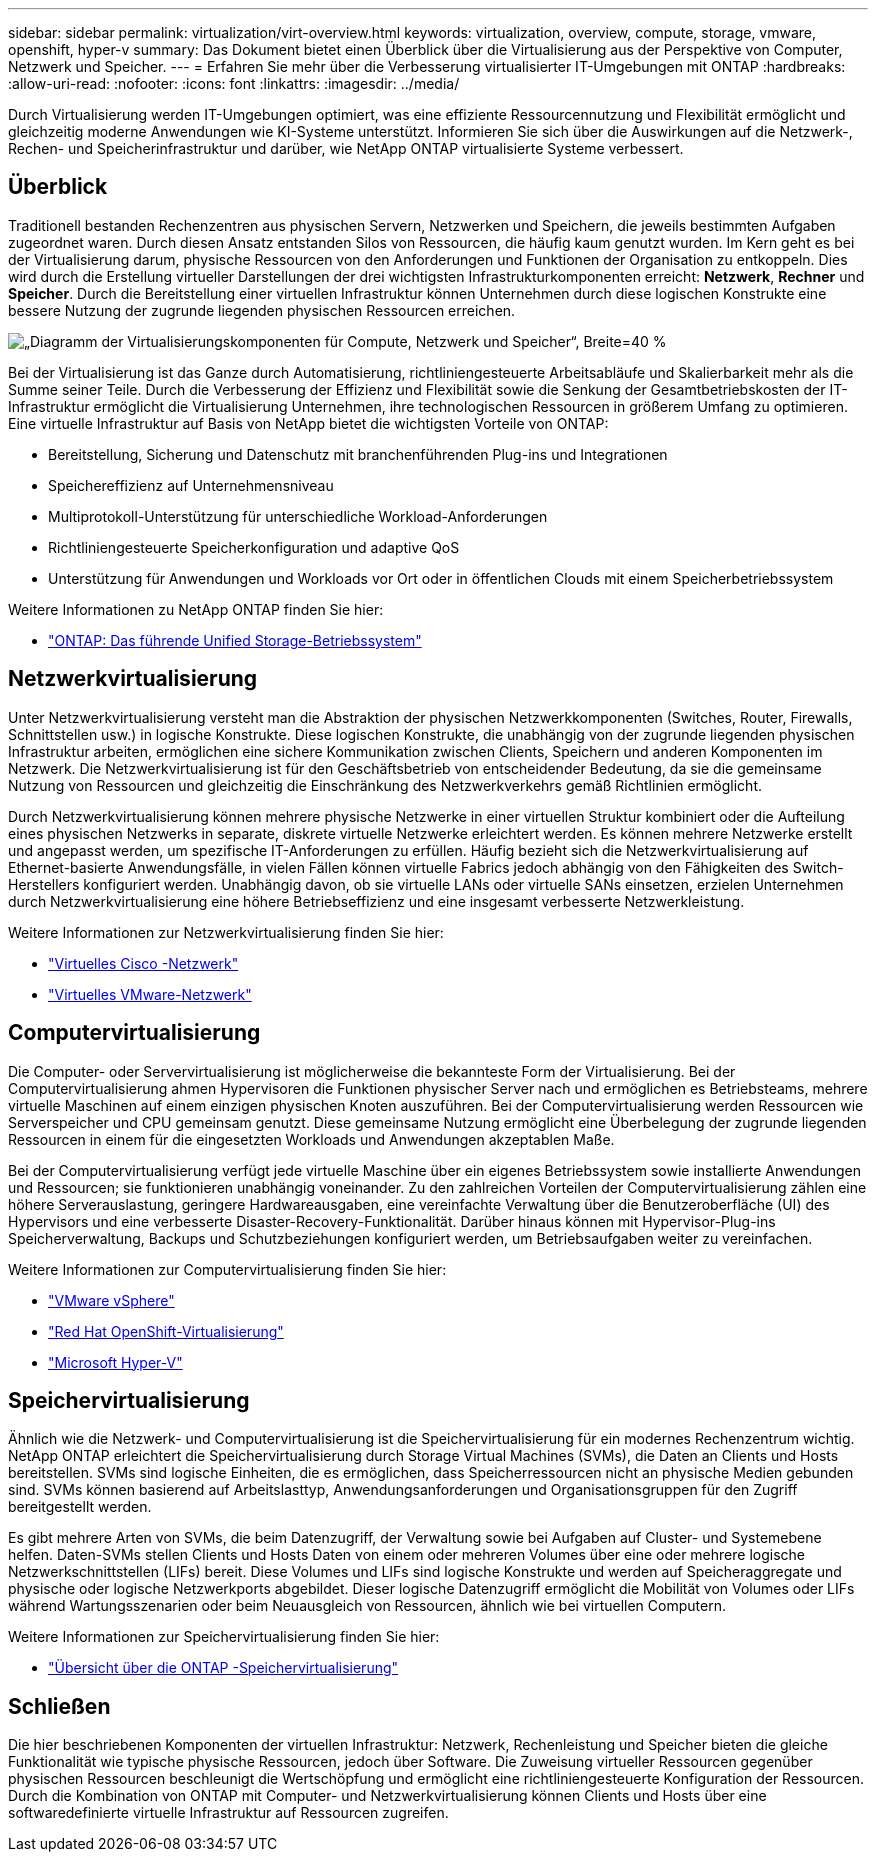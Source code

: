 ---
sidebar: sidebar 
permalink: virtualization/virt-overview.html 
keywords: virtualization, overview, compute, storage, vmware, openshift, hyper-v 
summary: Das Dokument bietet einen Überblick über die Virtualisierung aus der Perspektive von Computer, Netzwerk und Speicher. 
---
= Erfahren Sie mehr über die Verbesserung virtualisierter IT-Umgebungen mit ONTAP
:hardbreaks:
:allow-uri-read: 
:nofooter: 
:icons: font
:linkattrs: 
:imagesdir: ../media/


[role="lead"]
Durch Virtualisierung werden IT-Umgebungen optimiert, was eine effiziente Ressourcennutzung und Flexibilität ermöglicht und gleichzeitig moderne Anwendungen wie KI-Systeme unterstützt.  Informieren Sie sich über die Auswirkungen auf die Netzwerk-, Rechen- und Speicherinfrastruktur und darüber, wie NetApp ONTAP virtualisierte Systeme verbessert.



== Überblick

Traditionell bestanden Rechenzentren aus physischen Servern, Netzwerken und Speichern, die jeweils bestimmten Aufgaben zugeordnet waren.  Durch diesen Ansatz entstanden Silos von Ressourcen, die häufig kaum genutzt wurden.  Im Kern geht es bei der Virtualisierung darum, physische Ressourcen von den Anforderungen und Funktionen der Organisation zu entkoppeln.  Dies wird durch die Erstellung virtueller Darstellungen der drei wichtigsten Infrastrukturkomponenten erreicht: *Netzwerk*, *Rechner* und *Speicher*.  Durch die Bereitstellung einer virtuellen Infrastruktur können Unternehmen durch diese logischen Konstrukte eine bessere Nutzung der zugrunde liegenden physischen Ressourcen erreichen.

image:virt-overview-001.png["„Diagramm der Virtualisierungskomponenten für Compute, Netzwerk und Speicher“, Breite=40 %"]

Bei der Virtualisierung ist das Ganze durch Automatisierung, richtliniengesteuerte Arbeitsabläufe und Skalierbarkeit mehr als die Summe seiner Teile.  Durch die Verbesserung der Effizienz und Flexibilität sowie die Senkung der Gesamtbetriebskosten der IT-Infrastruktur ermöglicht die Virtualisierung Unternehmen, ihre technologischen Ressourcen in größerem Umfang zu optimieren.  Eine virtuelle Infrastruktur auf Basis von NetApp bietet die wichtigsten Vorteile von ONTAP:

* Bereitstellung, Sicherung und Datenschutz mit branchenführenden Plug-ins und Integrationen
* Speichereffizienz auf Unternehmensniveau
* Multiprotokoll-Unterstützung für unterschiedliche Workload-Anforderungen
* Richtliniengesteuerte Speicherkonfiguration und adaptive QoS
* Unterstützung für Anwendungen und Workloads vor Ort oder in öffentlichen Clouds mit einem Speicherbetriebssystem


Weitere Informationen zu NetApp ONTAP finden Sie hier:

* link:https://www.netapp.com/data-management/ontap-data-management-software/["ONTAP: Das führende Unified Storage-Betriebssystem"]




== Netzwerkvirtualisierung

Unter Netzwerkvirtualisierung versteht man die Abstraktion der physischen Netzwerkkomponenten (Switches, Router, Firewalls, Schnittstellen usw.) in logische Konstrukte.  Diese logischen Konstrukte, die unabhängig von der zugrunde liegenden physischen Infrastruktur arbeiten, ermöglichen eine sichere Kommunikation zwischen Clients, Speichern und anderen Komponenten im Netzwerk.  Die Netzwerkvirtualisierung ist für den Geschäftsbetrieb von entscheidender Bedeutung, da sie die gemeinsame Nutzung von Ressourcen und gleichzeitig die Einschränkung des Netzwerkverkehrs gemäß Richtlinien ermöglicht.

Durch Netzwerkvirtualisierung können mehrere physische Netzwerke in einer virtuellen Struktur kombiniert oder die Aufteilung eines physischen Netzwerks in separate, diskrete virtuelle Netzwerke erleichtert werden.  Es können mehrere Netzwerke erstellt und angepasst werden, um spezifische IT-Anforderungen zu erfüllen.  Häufig bezieht sich die Netzwerkvirtualisierung auf Ethernet-basierte Anwendungsfälle, in vielen Fällen können virtuelle Fabrics jedoch abhängig von den Fähigkeiten des Switch-Herstellers konfiguriert werden.  Unabhängig davon, ob sie virtuelle LANs oder virtuelle SANs einsetzen, erzielen Unternehmen durch Netzwerkvirtualisierung eine höhere Betriebseffizienz und eine insgesamt verbesserte Netzwerkleistung.

Weitere Informationen zur Netzwerkvirtualisierung finden Sie hier:

* link:https://www.cisco.com/c/en/us/products/switches/virtual-networking/index.html["Virtuelles Cisco -Netzwerk"]
* link:https://www.vmware.com/topics/glossary/content/virtual-networking.html["Virtuelles VMware-Netzwerk"]




== Computervirtualisierung

Die Computer- oder Servervirtualisierung ist möglicherweise die bekannteste Form der Virtualisierung.  Bei der Computervirtualisierung ahmen Hypervisoren die Funktionen physischer Server nach und ermöglichen es Betriebsteams, mehrere virtuelle Maschinen auf einem einzigen physischen Knoten auszuführen.  Bei der Computervirtualisierung werden Ressourcen wie Serverspeicher und CPU gemeinsam genutzt.  Diese gemeinsame Nutzung ermöglicht eine Überbelegung der zugrunde liegenden Ressourcen in einem für die eingesetzten Workloads und Anwendungen akzeptablen Maße.

Bei der Computervirtualisierung verfügt jede virtuelle Maschine über ein eigenes Betriebssystem sowie installierte Anwendungen und Ressourcen; sie funktionieren unabhängig voneinander.  Zu den zahlreichen Vorteilen der Computervirtualisierung zählen eine höhere Serverauslastung, geringere Hardwareausgaben, eine vereinfachte Verwaltung über die Benutzeroberfläche (UI) des Hypervisors und eine verbesserte Disaster-Recovery-Funktionalität.  Darüber hinaus können mit Hypervisor-Plug-ins Speicherverwaltung, Backups und Schutzbeziehungen konfiguriert werden, um Betriebsaufgaben weiter zu vereinfachen.

Weitere Informationen zur Computervirtualisierung finden Sie hier:

* link:https://www.vmware.com/solutions/virtualization.html["VMware vSphere"]
* link:https://www.redhat.com/en/technologies/cloud-computing/openshift/virtualization["Red Hat OpenShift-Virtualisierung"]
* link:https://learn.microsoft.com/en-us/windows-server/virtualization/hyper-v/hyper-v-on-windows-server["Microsoft Hyper-V"]




== Speichervirtualisierung

Ähnlich wie die Netzwerk- und Computervirtualisierung ist die Speichervirtualisierung für ein modernes Rechenzentrum wichtig.  NetApp ONTAP erleichtert die Speichervirtualisierung durch Storage Virtual Machines (SVMs), die Daten an Clients und Hosts bereitstellen.  SVMs sind logische Einheiten, die es ermöglichen, dass Speicherressourcen nicht an physische Medien gebunden sind.  SVMs können basierend auf Arbeitslasttyp, Anwendungsanforderungen und Organisationsgruppen für den Zugriff bereitgestellt werden.

Es gibt mehrere Arten von SVMs, die beim Datenzugriff, der Verwaltung sowie bei Aufgaben auf Cluster- und Systemebene helfen.  Daten-SVMs stellen Clients und Hosts Daten von einem oder mehreren Volumes über eine oder mehrere logische Netzwerkschnittstellen (LIFs) bereit.  Diese Volumes und LIFs sind logische Konstrukte und werden auf Speicheraggregate und physische oder logische Netzwerkports abgebildet.  Dieser logische Datenzugriff ermöglicht die Mobilität von Volumes oder LIFs während Wartungsszenarien oder beim Neuausgleich von Ressourcen, ähnlich wie bei virtuellen Computern.

Weitere Informationen zur Speichervirtualisierung finden Sie hier:

* link:https://docs.netapp.com/us-en/ontap/concepts/storage-virtualization-concept.html["Übersicht über die ONTAP -Speichervirtualisierung"]




== Schließen

Die hier beschriebenen Komponenten der virtuellen Infrastruktur: Netzwerk, Rechenleistung und Speicher bieten die gleiche Funktionalität wie typische physische Ressourcen, jedoch über Software.  Die Zuweisung virtueller Ressourcen gegenüber physischen Ressourcen beschleunigt die Wertschöpfung und ermöglicht eine richtliniengesteuerte Konfiguration der Ressourcen.  Durch die Kombination von ONTAP mit Computer- und Netzwerkvirtualisierung können Clients und Hosts über eine softwaredefinierte virtuelle Infrastruktur auf Ressourcen zugreifen.
